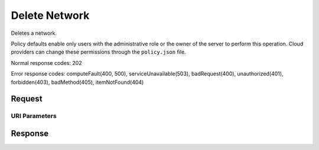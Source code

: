 
Delete Network
==============

.. rest_method:: DELETE /v2.1/{tenant_id}/os-networks/{network_id}

Deletes a network.

Policy defaults enable only users with the administrative role or the owner of the server to perform this operation. Cloud providers can change these permissions through the ``policy.json`` file.



Normal response codes: 202

Error response codes: computeFault(400, 500), serviceUnavailable(503), badRequest(400),
unauthorized(401), forbidden(403), badMethod(405), itemNotFound(404)

Request
^^^^^^^


URI Parameters
~~~~~~~~~~~~~~

.. rest_parameters:: ../deleteNetwork.yaml

	- tenant_id: tenant_id
	- network_id: network_id








Response
^^^^^^^^




